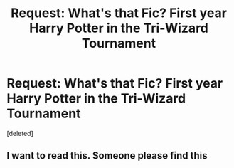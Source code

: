 #+TITLE: Request: What's that Fic? First year Harry Potter in the Tri-Wizard Tournament

* Request: What's that Fic? First year Harry Potter in the Tri-Wizard Tournament
:PROPERTIES:
:Score: 0
:DateUnix: 1573392287.0
:DateShort: 2019-Nov-10
:FlairText: Request
:END:
[deleted]


** I want to read this. Someone please find this
:PROPERTIES:
:Author: anontarg
:Score: 1
:DateUnix: 1573396707.0
:DateShort: 2019-Nov-10
:END:
